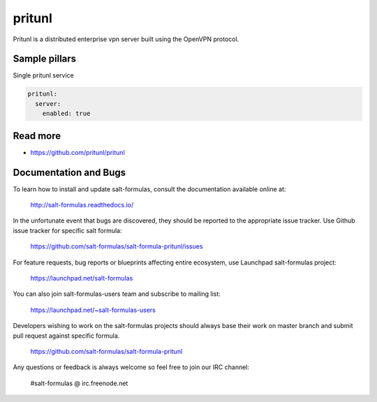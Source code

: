 
==================================
pritunl
==================================

Pritunl is a distributed enterprise vpn server built using the OpenVPN protocol.



Sample pillars
==============

Single pritunl service

.. code-block:: yaml

    pritunl:
      server:
        enabled: true

Read more
=========

* https://github.com/pritunl/pritunl

Documentation and Bugs
======================

To learn how to install and update salt-formulas, consult the documentation
available online at:

    http://salt-formulas.readthedocs.io/

In the unfortunate event that bugs are discovered, they should be reported to
the appropriate issue tracker. Use Github issue tracker for specific salt
formula:

    https://github.com/salt-formulas/salt-formula-pritunl/issues

For feature requests, bug reports or blueprints affecting entire ecosystem,
use Launchpad salt-formulas project:

    https://launchpad.net/salt-formulas

You can also join salt-formulas-users team and subscribe to mailing list:

    https://launchpad.net/~salt-formulas-users

Developers wishing to work on the salt-formulas projects should always base
their work on master branch and submit pull request against specific formula.

    https://github.com/salt-formulas/salt-formula-pritunl

Any questions or feedback is always welcome so feel free to join our IRC
channel:

    #salt-formulas @ irc.freenode.net
